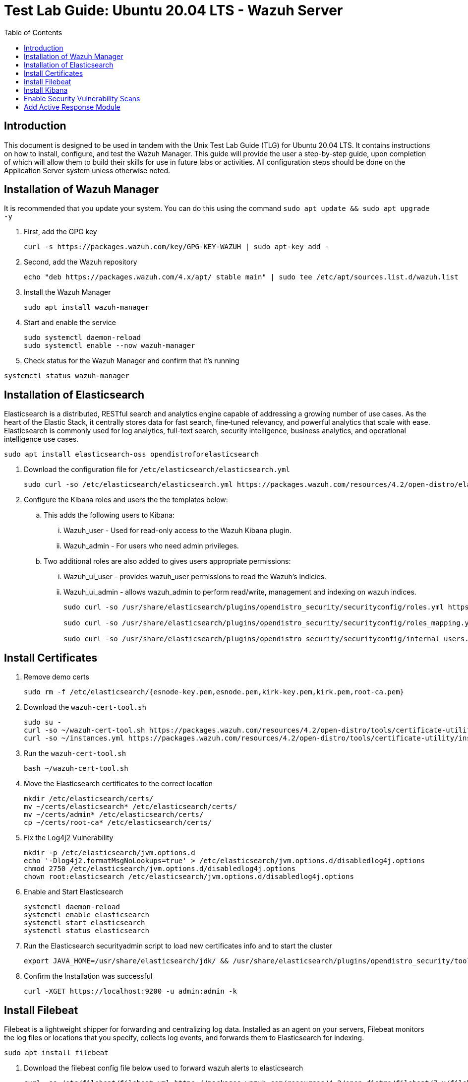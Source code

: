 :toc: left
= Test Lab Guide: Ubuntu 20.04 LTS - Wazuh Server

== Introduction

This document is designed to be used in tandem with the Unix Test Lab Guide (TLG) for Ubuntu 20.04 LTS. It contains instructions on how to install, configure, and test the Wazuh Manager. This guide will provide the user a step-by-step guide, upon completion of which will allow them to build their skills for use in future labs or activities. All configuration steps should be done on the Application Server system unless otherwise noted.

== Installation of Wazuh Manager

It is recommended that you update your system. You can do this using the command `sudo apt update && sudo apt upgrade -y`

. First, add the GPG key
+
```
curl -s https://packages.wazuh.com/key/GPG-KEY-WAZUH | sudo apt-key add -
```

. Second, add the Wazuh repository
+
```
echo "deb https://packages.wazuh.com/4.x/apt/ stable main" | sudo tee /etc/apt/sources.list.d/wazuh.list
```

. Install the Wazuh Manager
+
```
sudo apt install wazuh-manager
```

. Start and enable the service
+
```
sudo systemctl daemon-reload
sudo systemctl enable --now wazuh-manager
```

. Check status for the Wazuh Manager and confirm that it's running
```
systemctl status wazuh-manager
```

== Installation of Elasticsearch
Elasticsearch is a distributed, RESTful search and analytics engine capable of addressing a growing number of use cases. As the heart of the Elastic Stack, it centrally stores data for fast search, fine‑tuned relevancy, and powerful analytics that scale with ease. Elasticsearch is commonly used for log analytics, full-text search, security intelligence, business analytics, and operational intelligence use cases.

```
sudo apt install elasticsearch-oss opendistroforelasticsearch
```

. Download the configuration file for `/etc/elasticsearch/elasticsearch.yml`
+
```
sudo curl -so /etc/elasticsearch/elasticsearch.yml https://packages.wazuh.com/resources/4.2/open-distro/elasticsearch/7.x/elasticsearch_all_in_one.yml
```

. Configure the Kibana roles and users the the templates below:
.. This adds the following users to Kibana:
... Wazuh_user - Used for read-only access to the Wazuh Kibana plugin.
... Wazuh_admin - For users who need admin privileges.
.. Two additional roles are also added to gives users appropriate permissions:
... Wazuh_ui_user - provides wazuh_user permissions to read the Wazuh's indicies.
... Wazuh_ui_admin - allows wazuh_admin to perform read/write, management and indexing on wazuh indices.
+
```
sudo curl -so /usr/share/elasticsearch/plugins/opendistro_security/securityconfig/roles.yml https://packages.wazuh.com/resources/4.2/open-distro/elasticsearch/roles/roles.yml

sudo curl -so /usr/share/elasticsearch/plugins/opendistro_security/securityconfig/roles_mapping.yml https://packages.wazuh.com/resources/4.2/open-distro/elasticsearch/roles/roles_mapping.yml

sudo curl -so /usr/share/elasticsearch/plugins/opendistro_security/securityconfig/internal_users.yml https://packages.wazuh.com/resources/4.2/open-distro/elasticsearch/roles/internal_users.yml
```

== Install Certificates

. Remove demo certs
+
```
sudo rm -f /etc/elasticsearch/{esnode-key.pem,esnode.pem,kirk-key.pem,kirk.pem,root-ca.pem}
```

. Download the `wazuh-cert-tool.sh`
+
```
sudo su -
curl -so ~/wazuh-cert-tool.sh https://packages.wazuh.com/resources/4.2/open-distro/tools/certificate-utility/wazuh-cert-tool.sh
curl -so ~/instances.yml https://packages.wazuh.com/resources/4.2/open-distro/tools/certificate-utility/instances_aio.yml
```

. Run the `wazuh-cert-tool.sh`
+
```
bash ~/wazuh-cert-tool.sh
```

. Move the Elasticsearch certificates to the correct location
+
```
mkdir /etc/elasticsearch/certs/
mv ~/certs/elasticsearch* /etc/elasticsearch/certs/
mv ~/certs/admin* /etc/elasticsearch/certs/
cp ~/certs/root-ca* /etc/elasticsearch/certs/
```

. Fix the Log4j2 Vulnerability
+
```
mkdir -p /etc/elasticsearch/jvm.options.d
echo '-Dlog4j2.formatMsgNoLookups=true' > /etc/elasticsearch/jvm.options.d/disabledlog4j.options
chmod 2750 /etc/elasticsearch/jvm.options.d/disabledlog4j.options
chown root:elasticsearch /etc/elasticsearch/jvm.options.d/disabledlog4j.options
```

. Enable and Start Elasticsearch
+
```
systemctl daemon-reload
systemctl enable elasticsearch
systemctl start elasticsearch
systemctl status elasticsearch
```

. Run the Elasticsearch securityadmin script to load new certificates info and to start the cluster
+
```
export JAVA_HOME=/usr/share/elasticsearch/jdk/ && /usr/share/elasticsearch/plugins/opendistro_security/tools/securityadmin.sh -cd /usr/share/elasticsearch/plugins/opendistro_security/securityconfig/ -nhnv -cacert /etc/elasticsearch/certs/root-ca.pem -cert /etc/elasticsearch/certs/admin.pem -key /etc/elasticsearch/certs/admin-key.pem
```

. Confirm the Installation was successful
+
```
curl -XGET https://localhost:9200 -u admin:admin -k
```

== Install Filebeat
Filebeat is a lightweight shipper for forwarding and centralizing log data. Installed as an agent on your servers, Filebeat monitors the log files or locations that you specify, collects log events, and forwards them to Elasticsearch for indexing.

```
sudo apt install filebeat
```

. Download the filebeat config file below used to forward wazuh alerts to elasticsearch
+
```
curl -so /etc/filebeat/filebeat.yml https://packages.wazuh.com/resources/4.2/open-distro/filebeat/7.x/filebeat_all_in_one.yml
```

. Download the alerts template for Elasticsearch
+
```
curl -so /etc/filebeat/wazuh-template.json https://raw.githubusercontent.com/wazuh/wazuh/4.2/extensions/elasticsearch/7.x/wazuh-template.json
chmod go+r /etc/filebeat/wazuh-template.json
```

. Download the Wazuh Filebeat module
+
```
curl -s https://packages.wazuh.com/4.x/filebeat/wazuh-filebeat-0.1.tar.gz | tar -xvz -C /usr/share/filebeat/module
```

. Copy the Elasticsearch certs to `/etc/filebeat/certs`
+
```
mkdir /etc/filebeat/certs
cp ~/certs/root-ca.pem /etc/filebeat/certs/
mv ~/certs/filebeat* /etc/filebeat/certs/
```

. Start and enable Filebeat
+
```
systemctl daemon-reload
systemctl enable --now filebeat
```

. Test that the Filbeat config works
+
```
filebeat test output
```
image::filebeatest.jpg[filebeat config test, align="center"]


== Install Kibana
Kibana is an free and open frontend application that sits on top of the Elastic Stack, providing search and data visualization capabilities for data indexed in Elasticsearch. Commonly known as the charting tool for the Elastic Stack, Kibana also acts as the user interface for monitoring, managing, and securing an Elastic Stack cluster.

```
apt install opendistroforelasticsearch-kibana
```

. Download the config file for Kibana
+
```
curl -so /etc/kibana/kibana.yml https://packages.wazuh.com/resources/4.2/open-distro/kibana/7.x/kibana_all_in_one.yml
```

. Create the data directory for Kibana
+
```
mkdir /usr/share/kibana/data
chown -R kibana:kibana /usr/share/kibana/data
```

. Install the Wazuh Kibana plugin
+
```
cd /usr/share/kibana
sudo -u kibana /usr/share/kibana/bin/kibana-plugin install https://packages.wazuh.com/4.x/ui/kibana/wazuh_kibana-4.2.5_7.10.2-1.zip
```

. Copy the Elasticsearch certs to `/etc/kibana/certs`
+
```
mkdir /etc/kibana/certs
cp ~/certs/root-ca.pem /etc/kibana/certs/
mv ~/certs/kibana* /etc/kibana/certs/
chown kibana:kibana /etc/kibana/certs/*
```

. Bind Kibana's socket to port 443
```
setcap 'cap_net_bind_service=+ep' /usr/share/kibana/node/bin/node
```

. Start and enable Kibana
```
systemctl daemon-reload
systemctl enable --now kibana
```

. Allow Kibana on the firewall
```
sudo ufw allow 443/tcp
```

You can now access you wazuh/kibana interface with:
```
URL: https://<wazuh_server_ip>
user: admin
password: admin
```

image::kibana.jpg[filebeat config test, align="center"]

== Enable Security Vulnerability Scans 

. Edit `/var/ossec/etc/ossec.conf`
+
```
<vulnerability-detector>
  <enabled>yes</enabled>
  <interval>5m</interval>
  <run_on_start>yes</run_on_start>
  <provider name="canonical">
    <enabled>yes</enabled>
    <os>bionic</os>
    <update_interval>1h</update_interval>
  </provider>
  <provider name="nvd">
    <enabled>yes</enabled>
    <update_from_year>2010</update_from_year>
    <update_interval>1h</update_interval>
  </provider>
</vulnerability-detector>
```
This should already be in the config file all you need to do is change `<enabled>no</enabled>` to `<enabled>yes</enabled>`.  
You will also need to reflect this by adding it on to each agent you wanted to run a vulnerability scan on. 

You can generate a report of security events of the agent by going to `Wazuh->Modules->Name of Agent->Security Events`

image::GenerateReport.jpg[generates security event report, align="center"]

You can then download this report by going to `Wazuh->Management->Reporting`

image::scanreport.jpg[download scan report, align="center"]

An example of a report which was downloaded in a `.pdf` format is shown below:

image::examplereport.jpg[download scan report, align="center"]

== Add Active Response Module

. Edit `/var/ossec/etc/ossec.conf` and add the following config:
+
image::hostdeny.jpg[host deny active response, align="center"]

. Check to make sure this has already been added if not add it into the config file:
+
image::hostdenycmnd.jpg[host deny active response command, align="center"]

The `<active-response>` and `</active-response>` should already be in the config file and all you need to do is add the lines in between.

. To test that this works do the following:
